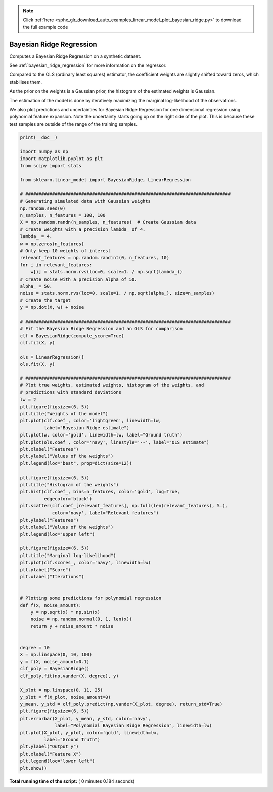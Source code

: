 .. note::
    :class: sphx-glr-download-link-note

    Click :ref:`here <sphx_glr_download_auto_examples_linear_model_plot_bayesian_ridge.py>` to download the full example code
.. rst-class:: sphx-glr-example-title

.. _sphx_glr_auto_examples_linear_model_plot_bayesian_ridge.py:


=========================
Bayesian Ridge Regression
=========================

Computes a Bayesian Ridge Regression on a synthetic dataset.

See :ref:`bayesian_ridge_regression` for more information on the regressor.

Compared to the OLS (ordinary least squares) estimator, the coefficient
weights are slightly shifted toward zeros, which stabilises them.

As the prior on the weights is a Gaussian prior, the histogram of the
estimated weights is Gaussian.

The estimation of the model is done by iteratively maximizing the
marginal log-likelihood of the observations.

We also plot predictions and uncertainties for Bayesian Ridge Regression
for one dimensional regression using polynomial feature expansion.
Note the uncertainty starts going up on the right side of the plot.
This is because these test samples are outside of the range of the training
samples.




.. rst-class:: sphx-glr-horizontal


    *

      .. image:: /auto_examples/linear_model/images/sphx_glr_plot_bayesian_ridge_001.png
            :class: sphx-glr-multi-img

    *

      .. image:: /auto_examples/linear_model/images/sphx_glr_plot_bayesian_ridge_002.png
            :class: sphx-glr-multi-img

    *

      .. image:: /auto_examples/linear_model/images/sphx_glr_plot_bayesian_ridge_003.png
            :class: sphx-glr-multi-img

    *

      .. image:: /auto_examples/linear_model/images/sphx_glr_plot_bayesian_ridge_004.png
            :class: sphx-glr-multi-img





.. code-block:: python

    print(__doc__)

    import numpy as np
    import matplotlib.pyplot as plt
    from scipy import stats

    from sklearn.linear_model import BayesianRidge, LinearRegression

    # #############################################################################
    # Generating simulated data with Gaussian weights
    np.random.seed(0)
    n_samples, n_features = 100, 100
    X = np.random.randn(n_samples, n_features)  # Create Gaussian data
    # Create weights with a precision lambda_ of 4.
    lambda_ = 4.
    w = np.zeros(n_features)
    # Only keep 10 weights of interest
    relevant_features = np.random.randint(0, n_features, 10)
    for i in relevant_features:
        w[i] = stats.norm.rvs(loc=0, scale=1. / np.sqrt(lambda_))
    # Create noise with a precision alpha of 50.
    alpha_ = 50.
    noise = stats.norm.rvs(loc=0, scale=1. / np.sqrt(alpha_), size=n_samples)
    # Create the target
    y = np.dot(X, w) + noise

    # #############################################################################
    # Fit the Bayesian Ridge Regression and an OLS for comparison
    clf = BayesianRidge(compute_score=True)
    clf.fit(X, y)

    ols = LinearRegression()
    ols.fit(X, y)

    # #############################################################################
    # Plot true weights, estimated weights, histogram of the weights, and
    # predictions with standard deviations
    lw = 2
    plt.figure(figsize=(6, 5))
    plt.title("Weights of the model")
    plt.plot(clf.coef_, color='lightgreen', linewidth=lw,
             label="Bayesian Ridge estimate")
    plt.plot(w, color='gold', linewidth=lw, label="Ground truth")
    plt.plot(ols.coef_, color='navy', linestyle='--', label="OLS estimate")
    plt.xlabel("Features")
    plt.ylabel("Values of the weights")
    plt.legend(loc="best", prop=dict(size=12))

    plt.figure(figsize=(6, 5))
    plt.title("Histogram of the weights")
    plt.hist(clf.coef_, bins=n_features, color='gold', log=True,
             edgecolor='black')
    plt.scatter(clf.coef_[relevant_features], np.full(len(relevant_features), 5.),
                color='navy', label="Relevant features")
    plt.ylabel("Features")
    plt.xlabel("Values of the weights")
    plt.legend(loc="upper left")

    plt.figure(figsize=(6, 5))
    plt.title("Marginal log-likelihood")
    plt.plot(clf.scores_, color='navy', linewidth=lw)
    plt.ylabel("Score")
    plt.xlabel("Iterations")


    # Plotting some predictions for polynomial regression
    def f(x, noise_amount):
        y = np.sqrt(x) * np.sin(x)
        noise = np.random.normal(0, 1, len(x))
        return y + noise_amount * noise


    degree = 10
    X = np.linspace(0, 10, 100)
    y = f(X, noise_amount=0.1)
    clf_poly = BayesianRidge()
    clf_poly.fit(np.vander(X, degree), y)

    X_plot = np.linspace(0, 11, 25)
    y_plot = f(X_plot, noise_amount=0)
    y_mean, y_std = clf_poly.predict(np.vander(X_plot, degree), return_std=True)
    plt.figure(figsize=(6, 5))
    plt.errorbar(X_plot, y_mean, y_std, color='navy',
                 label="Polynomial Bayesian Ridge Regression", linewidth=lw)
    plt.plot(X_plot, y_plot, color='gold', linewidth=lw,
             label="Ground Truth")
    plt.ylabel("Output y")
    plt.xlabel("Feature X")
    plt.legend(loc="lower left")
    plt.show()

**Total running time of the script:** ( 0 minutes  0.184 seconds)


.. _sphx_glr_download_auto_examples_linear_model_plot_bayesian_ridge.py:


.. only :: html

 .. container:: sphx-glr-footer
    :class: sphx-glr-footer-example



  .. container:: sphx-glr-download

     :download:`Download Python source code: plot_bayesian_ridge.py <plot_bayesian_ridge.py>`



  .. container:: sphx-glr-download

     :download:`Download Jupyter notebook: plot_bayesian_ridge.ipynb <plot_bayesian_ridge.ipynb>`


.. only:: html

 .. rst-class:: sphx-glr-signature

    `Gallery generated by Sphinx-Gallery <https://sphinx-gallery.readthedocs.io>`_
